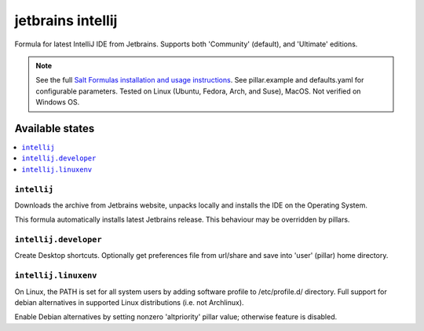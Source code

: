========
jetbrains intellij
========

Formula for latest IntelliJ IDE from Jetbrains. Supports both 'Community' (default), and 'Ultimate' editions.

.. note::

    See the full `Salt Formulas installation and usage instructions
    <http://docs.saltstack.com/en/latest/topics/development/conventions/formulas.html>`_.
    See pillar.example and defaults.yaml for configurable parameters. Tested on Linux (Ubuntu, Fedora, Arch, and Suse), MacOS. Not verified on Windows OS.
    
Available states
================

.. contents::
    :local:

``intellij``
------------
Downloads the archive from Jetbrains website, unpacks locally and installs the IDE on the Operating System.

.. note::

This formula automatically installs latest Jetbrains release. This behaviour may be overridden by pillars.

``intellij.developer``
------------
Create Desktop shortcuts. Optionally get preferences file from url/share and save into 'user' (pillar) home directory.


``intellij.linuxenv``
------------
On Linux, the PATH is set for all system users by adding software profile to /etc/profile.d/ directory. Full support for debian alternatives in supported Linux distributions (i.e. not Archlinux).

.. note::

Enable Debian alternatives by setting nonzero 'altpriority' pillar value; otherwise feature is disabled.

